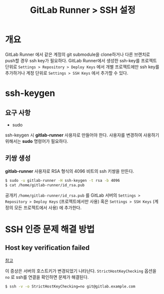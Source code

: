 #+TITLE: GitLab Runner > SSH 설정

* 개요
GitLab Runner 에서 같은 계정의 git submodule을 clone하거나 다른 브랜치로 push할 경우 ssh key가 필요하다.
GitLab Runner에서 생성한 ssh-key를 프로젝트 단위로 =Settings > Repository > Deploy Keys= 에서 개별 프로젝트에만 ssh key를 추가하거나 계정 단위로 =Settings > SSH Keys= 에서 추가할 수 있다.

* ssh-keygen
** 요구 사항
- sudo
ssh-keygen 시 *gitlab-runner* 사용자로 만들어야 한다.
사용자를 변경하여 사용하기 위해서는 *sudo* 명령어가 필요하다.

** 키쌍 생성
*gitlab-runner* 사용자로 RSA 형식의 4096 비트의 ssh 키쌍을 만든다.
#+NAME: ssh-keygen
#+BEGIN_SRC sh
$ sudo -u gitlab-runner -H ssh-keygen -t rsa -b 4096
$ cat /home/gitlab-runner/id_rsa.pub
#+END_SRC

공개키 =/home/gitlab-runner/id_rsa.pub= 를 GitLab 서버의 =Settings > Repository > Deploy Keys= (프로젝트에서만 사용) 혹은 =Settings > SSH Keys= (계정의 모든 프로젝트에서 사용) 에 추가한다.

* SSH 인증 문제 해결 방법

** Host key verification failed
[[https://askubuntu.com/questions/45679/ssh-connection-problem-with-host-key-verification-failed-error][참고]]

이 증상은 서버의 호스트키가 변경되었기 나타난다. =StrictHostKeyChecking= 옵션을 =no= 로 ssh를 연결을 확인하면 문제가 해결된다.

#+NAME: ssh1
#+BEGIN_SRC sh
$ ssh -v -o StrictHostKeyChecking=no git@gitlab.example.com
#+END_SRC
